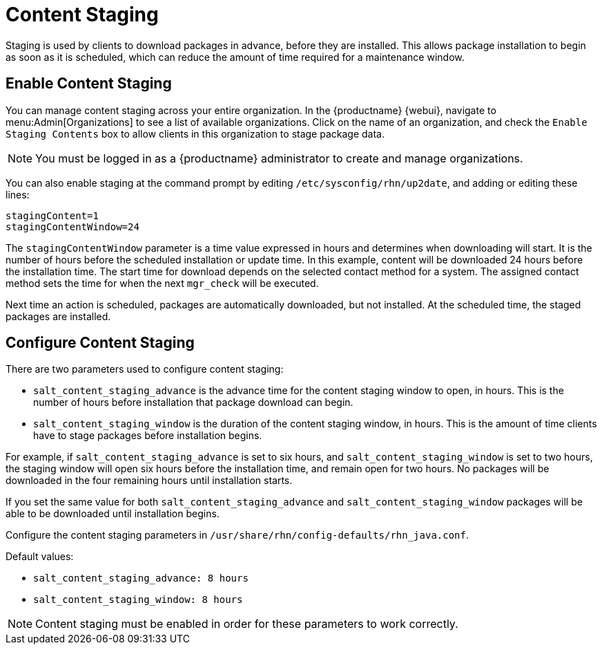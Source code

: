 [[content-staging]]
= Content Staging


Staging is used by clients to download packages in advance, before they are installed.
This allows package installation to begin as soon as it is scheduled, which can reduce the amount of time required for a maintenance window.


== Enable Content Staging

You can manage content staging across your entire organization.
In the {productname} {webui}, navigate to menu:Admin[Organizations] to see a list of available organizations.
Click on the name of an organization, and check the [guimenu]``Enable Staging Contents`` box to allow clients in this organization to stage package data.

[NOTE]
====
You must be logged in as a {productname} administrator to create and manage organizations.
====

You can also enable staging at the command prompt by editing [path]``/etc/sysconfig/rhn/up2date``, and adding or editing these lines:

----
stagingContent=1
stagingContentWindow=24
----

////
2018-12-10, ke: /etc/sysconfig/rhn/up2date still exists. @renner confirmed some tools use it (at least, trad. client).  To be renamed in the future.
////

The ``stagingContentWindow`` parameter is a time value expressed in hours and determines when downloading will start.
It is the number of hours before the scheduled installation or update time.
In this example, content will be downloaded 24 hours before the installation time.
The start time for download depends on the selected contact method for a system.
The assigned contact method sets the time for when the next [command]``mgr_check`` will be executed.

Next time an action is scheduled, packages are automatically downloaded, but not installed.
At the scheduled time, the staged packages are installed.



== Configure Content Staging

There are two parameters used to configure content staging:

* [parameter]``salt_content_staging_advance`` is the advance time for the content staging window to open, in hours.
This is the number of hours before installation that package download can begin.
* [parameter]``salt_content_staging_window`` is the duration of the content staging window, in hours.
This is the amount of time clients have to stage packages before installation begins.

For example, if [parameter]``salt_content_staging_advance`` is set to six hours, and [parameter]``salt_content_staging_window`` is set to two hours, the staging window will open six hours before the installation time, and remain open for two hours.
No packages will be downloaded in the four remaining hours until installation starts.

If you set the same value for both [parameter]``salt_content_staging_advance`` and [parameter]``salt_content_staging_window`` packages will be able to be downloaded until installation begins.

Configure the content staging parameters in [path]``/usr/share/rhn/config-defaults/rhn_java.conf``.

Default values:

* [path]``salt_content_staging_advance: 8 hours``
* [path]``salt_content_staging_window: 8 hours``


[NOTE]
====
Content staging must be enabled in order for these parameters to work correctly.
====
